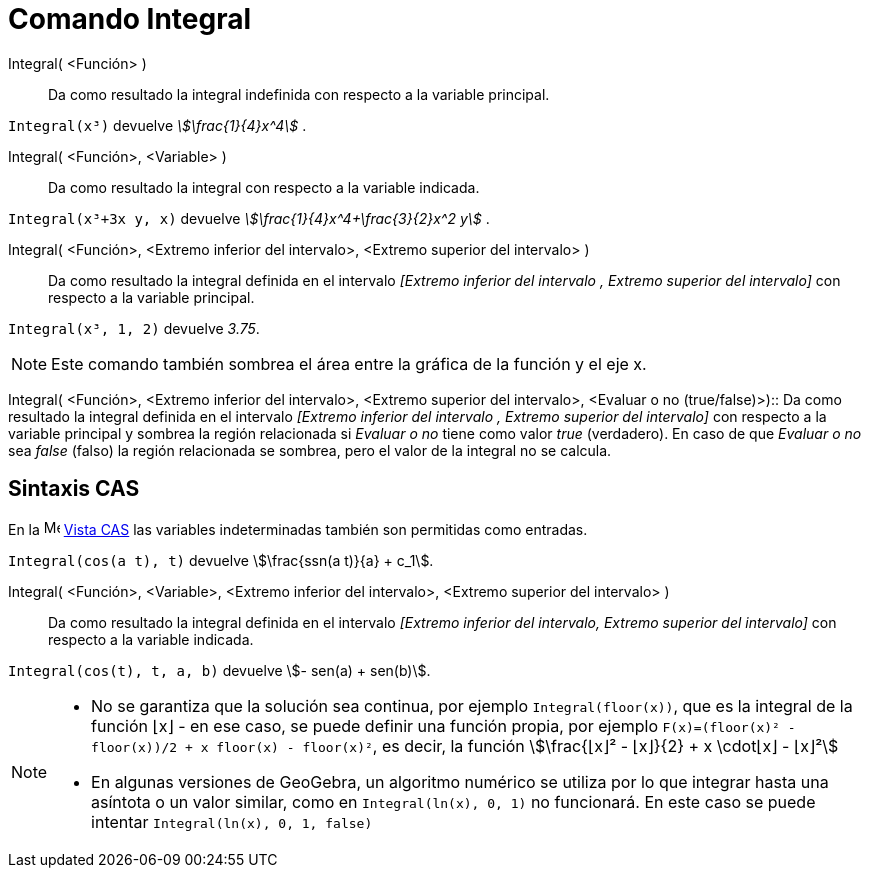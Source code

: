= Comando Integral
:page-en: commands/Integral
ifdef::env-github[:imagesdir: /es/modules/ROOT/assets/images]

Integral( <Función> )::
  Da como resultado la integral indefinida con respecto a la variable principal.

[EXAMPLE]
====

`++Integral(x³)++` devuelve _stem:[\frac{1}{4}x^4]_ .

====

Integral( <Función>, <Variable> )::
  Da como resultado la integral con respecto a la variable indicada.

[EXAMPLE]
====

`++Integral(x³+3x y, x)++` devuelve _stem:[\frac{1}{4}x^4+\frac{3}{2}x^2 y]_ .

====

Integral( <Función>, <Extremo inferior del intervalo>, <Extremo superior del intervalo> )::
  Da como resultado la integral definida en el intervalo _[Extremo inferior del intervalo , Extremo superior del
  intervalo]_ con respecto a la variable principal.

[EXAMPLE]
====

`++Integral(x³, 1, 2)++` devuelve _3.75_.

====

[NOTE]
====

Este comando también sombrea el área entre la gráfica de la función y el eje x.

====

Integral( <Función>, <Extremo inferior del intervalo>, <Extremo superior del intervalo>, <Evaluar o no
(true/false)>)::
  Da como resultado la integral definida en el intervalo _[Extremo inferior del intervalo , Extremo superior del
  intervalo]_ con respecto a la variable principal y sombrea la región relacionada si _Evaluar o no_ tiene como valor
  _true_ (verdadero). En caso de que _Evaluar o no_ sea _false_ (falso) la región relacionada se sombrea, pero el valor
  de la integral no se calcula.

== Sintaxis CAS

En la image:16px-Menu_view_cas.svg.png[Menu view cas.svg,width=16,height=16] xref:/Vista_CAS.adoc[Vista CAS] las
variables indeterminadas también son permitidas como entradas.

[EXAMPLE]
====

`++Integral(cos(a t), t)++` devuelve stem:[\frac{ssn(a t)}{a} + c_1].

====

Integral( <Función>, <Variable>, <Extremo inferior del intervalo>, <Extremo superior del intervalo> )::
  Da como resultado la integral definida en el intervalo _[Extremo inferior del intervalo, Extremo superior del
  intervalo]_ con respecto a la variable indicada.

[EXAMPLE]
====

`++Integral(cos(t), t, a, b)++` devuelve stem:[- sen(a) + sen(b)].

====

[NOTE]
====

* No se garantiza que la solución sea continua, por ejemplo `++Integral(floor(x))++`, que es la integral de la función ⌊x⌋ -
en ese caso, se puede definir una función propia, por ejemplo `++F(x)=(floor(x)² - floor(x))/2 + x floor(x) - floor(x)²++`,
es decir, la función stem:[\frac{⌊x⌋² - ⌊x⌋}{2} + x \cdot⌊x⌋ - ⌊x⌋²]
* En algunas versiones de GeoGebra, un algoritmo numérico se utiliza por lo que integrar hasta una asíntota o un valor similar, como en
`++Integral(ln(x), 0, 1)++` no funcionará. En este caso se puede intentar `++Integral(ln(x), 0, 1, false)++`

====

